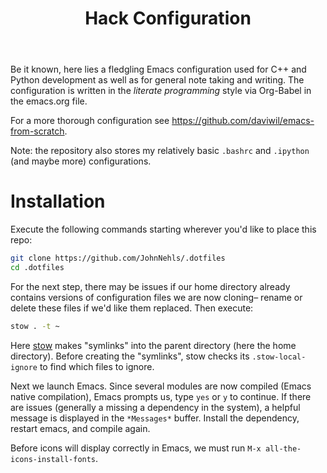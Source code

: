 #+TITLE: Hack Configuration

Be it known, here lies a fledgling Emacs configuration used for C++ and Python development as well as for general note taking and writing. The configuration is written in the /literate programming/ style via Org-Babel in the emacs.org file.

For a more thorough configuration see [[https://github.com/daviwil/emacs-from-scratch]].

Note: the repository also stores my relatively basic =.bashrc= and =.ipython= (and maybe more) configurations.

* Installation
Execute the following commands starting wherever you'd like to place this repo:
#+begin_src bash
  git clone https://github.com/JohnNehls/.dotfiles
  cd .dotfiles
#+end_src

For the next step, there may be issues if our home directory already contains versions of configuration files we are now cloning-- rename or delete these files if we'd like them replaced. Then execute:
#+begin_src bash
stow . -t ~
#+end_src

Here [[https://www.gnu.org/software/stow/][stow]] makes "symlinks" into the parent directory (here the home directory). Before creating the "symlinks", stow checks its =.stow-local-ignore= to find which files to ignore.

Next we launch Emacs. Since several modules are now compiled (Emacs native compilation), Emacs prompts us, type =yes= or =y= to continue. If there are issues (generally a missing a dependency in the system), a helpful message is displayed in the =*Messages*= buffer. Install the dependency, restart emacs, and compile again.

Before icons will display correctly in Emacs, we must run =M-x all-the-icons-install-fonts=.
